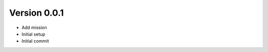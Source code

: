 Version 0.0.1
================================================================================

* Add mission
* Initial setup
* Initial commit
